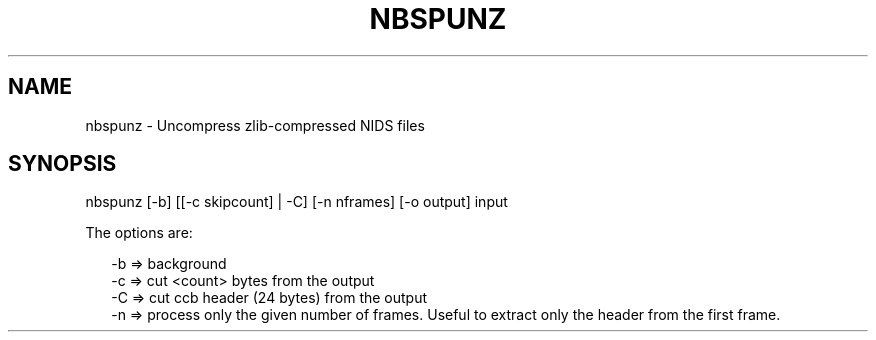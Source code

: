 .\"
.\" $Id$
.\"
.\" See LICENSE
.\"
.TH NBSPUNZ 1 "4 JANUARY, 2015"
.SH NAME
nbspunz \- Uncompress zlib-compressed NIDS files
.SH SYNOPSIS
\fbnbspunz\fR [-b] [[-c skipcount] | -C] [-n nframes] [-o output] input
.PP
The options are:
.PP
.RS 2
-b => background
.br
-c => cut <count> bytes from the output
.br
-C => cut ccb header (24 bytes) from the output
.br
-n => process only the given number of frames. Useful to extract only
the header from the first frame.
.RE
